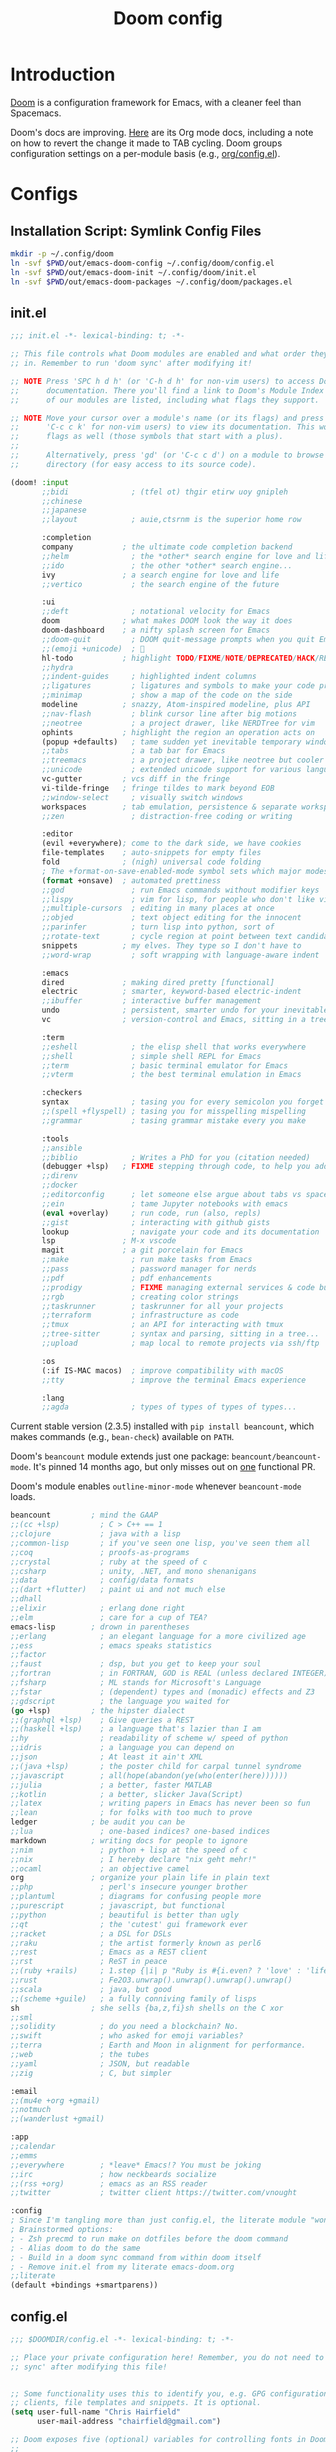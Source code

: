 #+TITLE: Doom config
#+STARTUP: content

* Introduction
:PROPERTIES:
:CUSTOM_ID: introduction
:END:
[[https://github.com/hlissner/doom-emacs][Doom]] is a configuration framework for Emacs, with a cleaner feel than Spacemacs.

Doom's docs are improving. [[https://github.com/hlissner/doom-emacs/tree/develop/modules/lang/org][Here]] are its Org mode docs, including a note on how
to revert the change it made to TAB cycling. Doom groups configuration settings
on a per-module basis (e.g., [[https://github.com/hlissner/doom-emacs/blob/develop/modules/lang/org/config.el][org/config.el]]).

* Configs
** Installation Script: Symlink Config Files
#+BEGIN_SRC sh :tangle sh/install-emacs-doom.sh
mkdir -p ~/.config/doom
ln -svf $PWD/out/emacs-doom-config ~/.config/doom/config.el
ln -svf $PWD/out/emacs-doom-init ~/.config/doom/init.el
ln -svf $PWD/out/emacs-doom-packages ~/.config/doom/packages.el
#+END_SRC

** init.el
#+BEGIN_SRC emacs-lisp :tangle out/emacs-doom-init
;;; init.el -*- lexical-binding: t; -*-

;; This file controls what Doom modules are enabled and what order they load
;; in. Remember to run 'doom sync' after modifying it!

;; NOTE Press 'SPC h d h' (or 'C-h d h' for non-vim users) to access Doom's
;;      documentation. There you'll find a link to Doom's Module Index where all
;;      of our modules are listed, including what flags they support.

;; NOTE Move your cursor over a module's name (or its flags) and press 'K' (or
;;      'C-c c k' for non-vim users) to view its documentation. This works on
;;      flags as well (those symbols that start with a plus).
;;
;;      Alternatively, press 'gd' (or 'C-c c d') on a module to browse its
;;      directory (for easy access to its source code).

(doom! :input
       ;;bidi              ; (tfel ot) thgir etirw uoy gnipleh
       ;;chinese
       ;;japanese
       ;;layout            ; auie,ctsrnm is the superior home row

       :completion
       company           ; the ultimate code completion backend
       ;;helm              ; the *other* search engine for love and life
       ;;ido               ; the other *other* search engine...
       ivy               ; a search engine for love and life
       ;;vertico           ; the search engine of the future

       :ui
       ;;deft              ; notational velocity for Emacs
       doom              ; what makes DOOM look the way it does
       doom-dashboard    ; a nifty splash screen for Emacs
       ;;doom-quit         ; DOOM quit-message prompts when you quit Emacs
       ;;(emoji +unicode)  ; 🙂
       hl-todo           ; highlight TODO/FIXME/NOTE/DEPRECATED/HACK/REVIEW
       ;;hydra
       ;;indent-guides     ; highlighted indent columns
       ;;ligatures         ; ligatures and symbols to make your code pretty again
       ;;minimap           ; show a map of the code on the side
       modeline          ; snazzy, Atom-inspired modeline, plus API
       ;;nav-flash         ; blink cursor line after big motions
       ;;neotree           ; a project drawer, like NERDTree for vim
       ophints           ; highlight the region an operation acts on
       (popup +defaults)   ; tame sudden yet inevitable temporary windows
       ;;tabs              ; a tab bar for Emacs
       ;;treemacs          ; a project drawer, like neotree but cooler
       ;;unicode           ; extended unicode support for various languages
       vc-gutter         ; vcs diff in the fringe
       vi-tilde-fringe   ; fringe tildes to mark beyond EOB
       ;;window-select     ; visually switch windows
       workspaces        ; tab emulation, persistence & separate workspaces
       ;;zen               ; distraction-free coding or writing

       :editor
       (evil +everywhere); come to the dark side, we have cookies
       file-templates    ; auto-snippets for empty files
       fold              ; (nigh) universal code folding
       ; The +format-on-save-enabled-mode symbol sets which major modes to format on save
       (format +onsave)  ; automated prettiness
       ;;god               ; run Emacs commands without modifier keys
       ;;lispy             ; vim for lisp, for people who don't like vim
       ;;multiple-cursors  ; editing in many places at once
       ;;objed             ; text object editing for the innocent
       ;;parinfer          ; turn lisp into python, sort of
       ;;rotate-text       ; cycle region at point between text candidates
       snippets          ; my elves. They type so I don't have to
       ;;word-wrap         ; soft wrapping with language-aware indent

       :emacs
       dired             ; making dired pretty [functional]
       electric          ; smarter, keyword-based electric-indent
       ;;ibuffer         ; interactive buffer management
       undo              ; persistent, smarter undo for your inevitable mistakes
       vc                ; version-control and Emacs, sitting in a tree

       :term
       ;;eshell            ; the elisp shell that works everywhere
       ;;shell             ; simple shell REPL for Emacs
       ;;term              ; basic terminal emulator for Emacs
       ;;vterm             ; the best terminal emulation in Emacs

       :checkers
       syntax              ; tasing you for every semicolon you forget
       ;;(spell +flyspell) ; tasing you for misspelling mispelling
       ;;grammar           ; tasing grammar mistake every you make

       :tools
       ;;ansible
       ;;biblio            ; Writes a PhD for you (citation needed)
       (debugger +lsp)   ; FIXME stepping through code, to help you add bugs
       ;;direnv
       ;;docker
       ;;editorconfig      ; let someone else argue about tabs vs spaces
       ;;ein               ; tame Jupyter notebooks with emacs
       (eval +overlay)     ; run code, run (also, repls)
       ;;gist              ; interacting with github gists
       lookup              ; navigate your code and its documentation
       lsp               ; M-x vscode
       magit             ; a git porcelain for Emacs
       ;;make              ; run make tasks from Emacs
       ;;pass              ; password manager for nerds
       ;;pdf               ; pdf enhancements
       ;;prodigy           ; FIXME managing external services & code builders
       ;;rgb               ; creating color strings
       ;;taskrunner        ; taskrunner for all your projects
       ;;terraform         ; infrastructure as code
       ;;tmux              ; an API for interacting with tmux
       ;;tree-sitter       ; syntax and parsing, sitting in a tree...
       ;;upload            ; map local to remote projects via ssh/ftp

       :os
       (:if IS-MAC macos)  ; improve compatibility with macOS
       ;;tty               ; improve the terminal Emacs experience

       :lang
       ;;agda              ; types of types of types of types...
#+END_SRC

Current stable version (2.3.5) installed with =pip install beancount=, which makes
commands (e.g., =bean-check=) available on =PATH=.

Doom's =beancount= module extends just one package: =beancount/beancount-mode=. It's
pinned 14 months ago, but only misses out on [[https://github.com/beancount/beancount-mode/commit/41039a8d7b08d8ddfdd1bd41363644b7590733a5][one]] functional PR.

Doom's module enables =outline-minor-mode= whenever =beancount-mode= loads.

#+BEGIN_SRC emacs-lisp :tangle out/emacs-doom-init
       beancount         ; mind the GAAP
       ;;(cc +lsp)         ; C > C++ == 1
       ;;clojure           ; java with a lisp
       ;;common-lisp       ; if you've seen one lisp, you've seen them all
       ;;coq               ; proofs-as-programs
       ;;crystal           ; ruby at the speed of c
       ;;csharp            ; unity, .NET, and mono shenanigans
       ;;data              ; config/data formats
       ;;(dart +flutter)   ; paint ui and not much else
       ;;dhall
       ;;elixir            ; erlang done right
       ;;elm               ; care for a cup of TEA?
       emacs-lisp        ; drown in parentheses
       ;;erlang            ; an elegant language for a more civilized age
       ;;ess               ; emacs speaks statistics
       ;;factor
       ;;faust             ; dsp, but you get to keep your soul
       ;;fortran           ; in FORTRAN, GOD is REAL (unless declared INTEGER)
       ;;fsharp            ; ML stands for Microsoft's Language
       ;;fstar             ; (dependent) types and (monadic) effects and Z3
       ;;gdscript          ; the language you waited for
       (go +lsp)         ; the hipster dialect
       ;;(graphql +lsp)    ; Give queries a REST
       ;;(haskell +lsp)    ; a language that's lazier than I am
       ;;hy                ; readability of scheme w/ speed of python
       ;;idris             ; a language you can depend on
       ;;json              ; At least it ain't XML
       ;;(java +lsp)       ; the poster child for carpal tunnel syndrome
       ;;javascript        ; all(hope(abandon(ye(who(enter(here))))))
       ;;julia             ; a better, faster MATLAB
       ;;kotlin            ; a better, slicker Java(Script)
       ;;latex             ; writing papers in Emacs has never been so fun
       ;;lean              ; for folks with too much to prove
       ledger            ; be audit you can be
       ;;lua               ; one-based indices? one-based indices
       markdown          ; writing docs for people to ignore
       ;;nim               ; python + lisp at the speed of c
       ;;nix               ; I hereby declare "nix geht mehr!"
       ;;ocaml             ; an objective camel
       org               ; organize your plain life in plain text
       ;;php               ; perl's insecure younger brother
       ;;plantuml          ; diagrams for confusing people more
       ;;purescript        ; javascript, but functional
       ;;python            ; beautiful is better than ugly
       ;;qt                ; the 'cutest' gui framework ever
       ;;racket            ; a DSL for DSLs
       ;;raku              ; the artist formerly known as perl6
       ;;rest              ; Emacs as a REST client
       ;;rst               ; ReST in peace
       ;;(ruby +rails)     ; 1.step {|i| p "Ruby is #{i.even? ? 'love' : 'life'}"}
       ;;rust              ; Fe2O3.unwrap().unwrap().unwrap().unwrap()
       ;;scala             ; java, but good
       ;;(scheme +guile)   ; a fully conniving family of lisps
       sh                ; she sells {ba,z,fi}sh shells on the C xor
       ;;sml
       ;;solidity          ; do you need a blockchain? No.
       ;;swift             ; who asked for emoji variables?
       ;;terra             ; Earth and Moon in alignment for performance.
       ;;web               ; the tubes
       ;;yaml              ; JSON, but readable
       ;;zig               ; C, but simpler

       :email
       ;;(mu4e +org +gmail)
       ;;notmuch
       ;;(wanderlust +gmail)

       :app
       ;;calendar
       ;;emms
       ;;everywhere        ; *leave* Emacs!? You must be joking
       ;;irc               ; how neckbeards socialize
       ;;(rss +org)        ; emacs as an RSS reader
       ;;twitter           ; twitter client https://twitter.com/vnought

       :config
       ; Since I'm tangling more than just config.el, the literate module "won't cut it"
       ; Brainstormed options:
       ; - Zsh precmd to run make on dotfiles before the doom command
       ; - Alias doom to do the same
       ; - Build in a doom sync command from within doom itself
       ; - Remove init.el from my literate emacs-doom.org
       ;;literate
       (default +bindings +smartparens))
#+END_SRC

** config.el
#+BEGIN_SRC emacs-lisp :tangle out/emacs-doom-config
;;; $DOOMDIR/config.el -*- lexical-binding: t; -*-

;; Place your private configuration here! Remember, you do not need to run 'doom
;; sync' after modifying this file!


;; Some functionality uses this to identify you, e.g. GPG configuration, email
;; clients, file templates and snippets. It is optional.
(setq user-full-name "Chris Hairfield"
      user-mail-address "chairfield@gmail.com")

;; Doom exposes five (optional) variables for controlling fonts in Doom:
;;
;; - `doom-font' -- the primary font to use
;; - `doom-variable-pitch-font' -- a non-monospace font (where applicable)
;; - `doom-big-font' -- used for `doom-big-font-mode'; use this for
;;   presentations or streaming.
;; - `doom-unicode-font' -- for unicode glyphs
;; - `doom-serif-font' -- for the `fixed-pitch-serif' face
;;
;; See 'C-h v doom-font' for documentation and more examples of what they
;; accept. For example:
;;
;;(setq doom-font (font-spec :family "Fira Code" :size 12 :weight 'semi-light)
;;      doom-variable-pitch-font (font-spec :family "Fira Sans" :size 13))
;;
;; If you or Emacs can't find your font, use 'M-x describe-font' to look them
;; up, `M-x eval-region' to execute elisp code, and 'M-x doom/reload-font' to
;; refresh your font settings. If Emacs still can't find your font, it likely
;; wasn't installed correctly. Font issues are rarely Doom issues!

;; There are two ways to load a theme. Both assume the theme is installed and
;; available. You can either set `doom-theme' or manually load a theme with the
;; `load-theme' function. This is the default:
(setq doom-theme 'doom-one)

;; This determines the style of line numbers in effect. If set to `nil', line
;; numbers are disabled. For relative line numbers, set this to `relative'.
(setq display-line-numbers-type t)

;; If you use `org' and don't want your org files in the default location below,
;; change `org-directory'. It must be set before org loads!
(setq org-directory "~/Org/")


;; Whenever you reconfigure a package, make sure to wrap your config in an
;; `after!' block, otherwise Doom's defaults may override your settings. E.g.
;;
;;   (after! PACKAGE
;;     (setq x y))
;;
;; The exceptions to this rule:
;;
;;   - Setting file/directory variables (like `org-directory')
;;   - Setting variables which explicitly tell you to set them before their
;;     package is loaded (see 'C-h v VARIABLE' to look up their documentation).
;;   - Setting doom variables (which start with 'doom-' or '+').
;;
;; Here are some additional functions/macros that will help you configure Doom.
;;
;; - `load!' for loading external *.el files relative to this one
;; - `use-package!' for configuring packages
;; - `after!' for running code after a package has loaded
;; - `add-load-path!' for adding directories to the `load-path', relative to
;;   this file. Emacs searches the `load-path' when you load packages with
;;   `require' or `use-package'.
;; - `map!' for binding new keys
;;
;; To get information about any of these functions/macros, move the cursor over
;; the highlighted symbol at press 'K' (non-evil users must press 'C-c c k').
;; This will open documentation for it, including demos of how they are used.
;; Alternatively, use `C-h o' to look up a symbol (functions, variables, faces,
;; etc).
;;
;; You can also try 'gd' (or 'C-c c d') to jump to their definition and see how
;; they are implemented.
#+END_SRC
*** Disable exit prompt :ARCHIVE:
Disables exit prompt if there are no unsaved changes.

Source is a comment by hlissner [[https://github.com/doomemacs/doomemacs/issues/2688#issuecomment-596684817][here]].

#+BEGIN_SRC emacs-lisp :tangle out/emacs-doom-config
;(setq confirm-kill-emacs nil)
#+END_SRC
*** Fix Kinesis external keyboard on MacOS by disabling character composition on right option key
*Intended behavior:* Win key on Kinesis freestyle serves as Emacs meta key

*Actual behavior:* On the Kinesis only, pressing Win-<key> would insert special characters.

*Background*:

In MacOS settings for external Windows keyboard, I swap the Command and Option
modifier keys; this makes Alt on Windows keyboards act as Command, which is
handy as they're in the same keyboard location.

The Kinesis Freestyle only has one Win key, which is on the left-hand side.
However, I discovered through the [[https://manytricks.com/keycodes/][Key Codes]] app that its Win key was being
interpreted as a right-sided Option key. Example:
#+BEGIN_QUOTE
NX_ALTERNATEMASK / kCGEventFlagMaskAlternate / NSAlternateKeyMask
	= 524288 / 0x80000
NX_DEVICERALTKEYMASK
	= 64 / 0x40
#+END_QUOTE

Doom Emacs intentionally treats the right option modifier differently than the
left one ([[https://github.com/doomemacs/doomemacs/issues/4178#issuecomment-718394618][issues/4178]]) in order to retain the ability to use special character
composition. I never use this MacOS-only feature, so the following code
configures the right option key to act as meta---just as the left one already
does:
#+BEGIN_SRC emacs-lisp :tangle out/emacs-doom-config
(cond
 (IS-MAC
  ;; mac-* variables are used by the special emacs-mac build of Emacs by
  ;; Yamamoto Mitsuharu, while other builds use ns-*.
  (setq mac-right-option-modifier 'meta
        ns-right-option-modifier  'meta)))
#+END_SRC
*** =beancount-mode=
**** =S-TAB= like =org-mode=
Configure =S-TAB= to cycle the buffer's visibility state, exactly as happens in =org-mode=.

By default, =beancount-mode= wraps this functionality into the =TAB= key, but I'm wary. Many
other actors place a claim on =TAB=, at least =outline-minor-mode=, =company-mode=, and general
indentation functionality. Doom's =beancount= module, perhaps wisely, disallows the =S-TAB=-ey
flavor of =beancount='s =TAB=.

#+BEGIN_SRC emacs-lisp :tangle out/emacs-doom-config
(map! :after beancount
      ; Since I'm not specifying any leader (e.g., :localleader), these will be available
      ; whenever the major mode is beancount-mode
      :map beancount-mode-map
      ; Adding this twice solely because org-mode does something similar for its S-TAB keybind
      "<backtab>" #'beancount-cycle-buffer
      "S-TAB" #'beancount-cycle-buffer)
#+END_SRC

*** =company-mode=
**** Disable auto-completion
Disable auto-completion to avoid =company-mode= interfering with =yasnippet=
completion. There may be a better way to accomplish this built into Doom and/or
=company-mode= itself.

#+BEGIN_SRC emacs-lisp :tangle out/emacs-doom-config
(after! company (+company/toggle-auto-completion))
#+END_SRC
**** Trigger manual completion with =C-;=
[[https://github.com/doomemacs/doomemacs/blob/master/modules/config/default/%2Bevil-bindings.el][+evil-bindings.el]] contains the following line when the =company= module is
active, which doesn't seem to work:
#+BEGIN_SRC emacs-lisp
      :i "C-SPC"  (cmds! (not (minibufferp)) #'company-complete-common)
#+END_SRC

Regardless, =C-SPC= interferes with my global application launcher shortcut.

My solution is to bind =C-;=, the same keybind that [[https://github.com/doomemacs/doomemacs/blob/1f4b9b73fc273e0736bdbc9f044995be65f50ce1/modules/config/default/%2Bemacs-bindings.el][+emacs-bindings.el]] uses.
Before committing to this solution, I verified the following:
- That =C-;= was unbound using the =describe-key= command (bound to =C-h k KEY=)
- That =+company/complete= was unbound using the =describe-function= command
  (bound to =C-h f FUNCTION=)

#+BEGIN_SRC emacs-lisp :tangle out/emacs-doom-config
(after! company
        (map! (:when (featurep! :completion company)
                     "C-;" #'+company/complete)))
#+END_SRC
*** =go-mode=
#+BEGIN_SRC emacs-lisp :tangle out/emacs-doom-config
(after! go-mode
        (map! :map go-mode-map
              :localleader
              "f" #'gofmt))
#+END_SRC
*** =dap-hydra= (provided by emacs-lsp/dap-mode)
Override Doom's default "Start debugger" function (+debugger/start) because =dap-hydra=
is so easy to use. Once in the hydra, =dl= starts the debugger with its last configuration,
=bb= toggles breakpoints, etc.

When DAP is running, Doom also adds =dap-hydra= to =SPC m d=. That's fine, but I prefer
the hydra-first workflow as it beats the alternatives:
- Set initial breakpoint by mouse-clicking the left gutter or =M-x dap-breakpoint-add=
- Start the debugger with =M-x +debugger/start= or =M-x dep-debug=

#+BEGIN_SRC emacs-lisp :tangle out/emacs-doom-config
(after! evil
        (map! :leader
              (:prefix-map ("o" . "open")
                           :desc "Open dap-hydra" "d" #'dap-hydra)))
#+END_SRC

*** BUGFIX(Doom) :editor/(format +onsave) for =ledger-mode=
Bug tree:
- variable: =before-save-hook=
  - function: =format-all-buffer--from-hook= (upstream format-all.el)
    - advice: =+format--all-buffer-from-hook-a= (Doom's [[https://github.com/doomemacs/doomemacs/blob/d5ccac5d71c819035fa251f01d023b3f94b4fba4/modules/editor/format/config.el#L77][editor/format/config.el]])

I reported my findings to Doom's issue tracker here: [[https://github.com/doomemacs/doomemacs/issues/6936#issuecomment-1366030502][#6936]]

#+BEGIN_SRC emacs-lisp :tangle out/emacs-doom-config
; I tried every iteration of (after!, to no avail. Calling it directly from config.el seems to work.
(advice-remove 'format-all-buffer--from-hook '+format--all-buffer-from-hook-a)

; I can't use the following until Doom V3 is ready, per hlissner here:
; https://github.com/doomemacs/doomemacs/issues/6852#issuecomment-1260085613
;; (use-package-hook! format
;;   :post-config
;;   (advice-remove 'format-all-buffer--from-hook '+format--all-buffer-from-hook-a)
;;   t)
#+END_SRC

This bug taught me a lot about debugging emacs:
- SPC o r :: open REPL (for elisp)
- SPC c s :: code send to REPL
- gr :: execute the region within the current buffer (visual block supported)
  - This is extremely useful for debugging code in context, though still more manual than a debugger
- before-save-hook :: (variable) list of function hooks called before saving a buffer
- +format--all-buffer-from-hook-a :: Doom's hack advice function
  - For future debugging sessions, I might be best off replacing Doom's config with a manual =use-package!=
    - If that fixes the issue, I can try bisecting Doom's config, or just start by removing all its hacks

** packages.el
#+BEGIN_SRC emacs-lisp :tangle out/emacs-doom-packages
;; -*- no-byte-compile: t; -*-
;;; $DOOMDIR/packages.el

;; To install a package with Doom you must declare them here and run 'doom sync'
;; on the command line, then restart Emacs for the changes to take effect -- or
;; use 'M-x doom/reload'.


;; To install SOME-PACKAGE from MELPA, ELPA or emacsmirror:
;(package! some-package)

;; To install a package directly from a remote git repo, you must specify a
;; `:recipe'. You'll find documentation on what `:recipe' accepts here:
;; https://github.com/radian-software/straight.el#the-recipe-format
;(package! another-package
;  :recipe (:host github :repo "username/repo"))

;; If the package you are trying to install does not contain a PACKAGENAME.el
;; file, or is located in a subdirectory of the repo, you'll need to specify
;; `:files' in the `:recipe':
;(package! this-package
;  :recipe (:host github :repo "username/repo"
;           :files ("some-file.el" "src/lisp/*.el")))

;; If you'd like to disable a package included with Doom, you can do so here
;; with the `:disable' property:
;(package! builtin-package :disable t)

;; You can override the recipe of a built in package without having to specify
;; all the properties for `:recipe'. These will inherit the rest of its recipe
;; from Doom or MELPA/ELPA/Emacsmirror:
;(package! builtin-package :recipe (:nonrecursive t))
;(package! builtin-package-2 :recipe (:repo "myfork/package"))

;; Specify a `:branch' to install a package from a particular branch or tag.
;; This is required for some packages whose default branch isn't 'master' (which
;; our package manager can't deal with; see radian-software/straight.el#279)
;(package! builtin-package :recipe (:branch "develop"))

;; Use `:pin' to specify a particular commit to install.
;(package! builtin-package :pin "1a2b3c4d5e")


;; Doom's packages are pinned to a specific commit and updated from release to
;; release. The `unpin!' macro allows you to unpin single packages...
;(unpin! pinned-package)
;; ...or multiple packages
;(unpin! pinned-package another-pinned-package)
;; ...Or *all* packages (NOT RECOMMENDED; will likely break things)
;(unpin! t)
#+END_SRC

** =yasnippet= (multi-file)
*** Design
My goal is to share both a snippet and file-template =yasnippet= collection, stored in my dotfile repo,
between multiple Emacs configs. File templates, especially automatic ones, are handy for multi-faceted
structures that recur frequently (project planning, unit tests, etc.). Having both under my
control makes updating them easiest, and avoids surprises.

Doom has its own code for automatically applying file templates ([[https://docs.doomemacs.org/latest/modules/editor/file-templates/][modules/editor/file-templates]]). I've
copied much of that code into my vanilla Emacs, so both it and Doom share automatic expansion of the same
file templates.

I've shared snippets and file templates with my Spacemacs main config, but opted to skip supporting
automatic template expansion. Manual invocation is simple enough, as most default file templates are
named =__= by convention.

Doom's default =yasnippet= configuration is for =yas-snippet-dirs= to be set to:
=(+snippets-dir doom-snippets-dir +file-templates-dir)=

The plan for each is as follows:
- =+snippets-dir= :: Use as configured; Doom defaults this variable to $DOOMDIR/snippets (=~/.config/doom/snippets=).
- =doom-snippets-dir= :: Disable Doom's built-in snippets entirely (see: packages.el).
- =+file-templates-dir= :: Set this to =~/.config/doom/file-templates= (see: config.el) and symlink.

*** Installation Script: Link Snippet Dirs
Symlink the following into =doom-user-dir=:
- =~/.config/doom/snippets=
- =~/.config/doom/file-templates=

#+BEGIN_SRC sh :tangle sh/install-emacs-doom.sh
ln -svf $PWD/snippets ~/.config/doom
ln -svf $PWD/file-templates ~/.config/doom
#+END_SRC

*** config.el
Note that this is one of the exceptions to the rule of wrapping config changes in an =after!= block,
specifically "Setting doom variables (which start with 'doom-' or '+')".

#+BEGIN_SRC emacs-lisp :tangle out/emacs-doom-config
(when (featurep! :editor file-templates)
  (setq +file-templates-dir (expand-file-name "file-templates/" doom-user-dir))
  (set-file-templates!
   '("/natural-planning\\.org$" :trigger "__natural-planning.org" :mode org-mode))
  )
#+END_SRC

*** packages.el
[[https://github.com/doomemacs/doomemacs/blob/master/modules/editor/snippets/README.org#disabling-the-built-in-snippets][Disables Doom's built-in snippets]]. This removes the middle =doom-snippets-dir= entry
from =yas-snippet-dirs=, leaving it set to =(+snippets-dir +file-templates-dir)=.

=doom-snippets-dir= was set to =~/.doom-emacs/.local/straight/build-28.1/doom-snippets/=.

#+BEGIN_SRC emacs-lisp :tangle out/emacs-doom-packages
(package! doom-snippets :ignore t)
#+END_SRC

** Installation Script: Install and Sync
#+BEGIN_SRC sh :tangle sh/install-emacs-doom.sh
doom --doomdir ~/.config/doom install
doom --doomdir ~/.config/doom sync
doom --doomdir ~/.config/doom doctor
#+END_SRC

* Task List
** TODO Set DOOMDIR env var via this dotfiles repo
=.zshrc= is still managed by https://github.com/chairfield/dotphiles

Once =.zshrc= is generated from this repo, I can tangle the =export
DOOMDIR=~/.config/doom= line from here directly to =.zshrc=, followed by
removing the explicit =--doomdir ~/.config/doom= argument on each =doom=
invocation above.

** TODO Migrate narrow/widen keybinds from spacemacs
